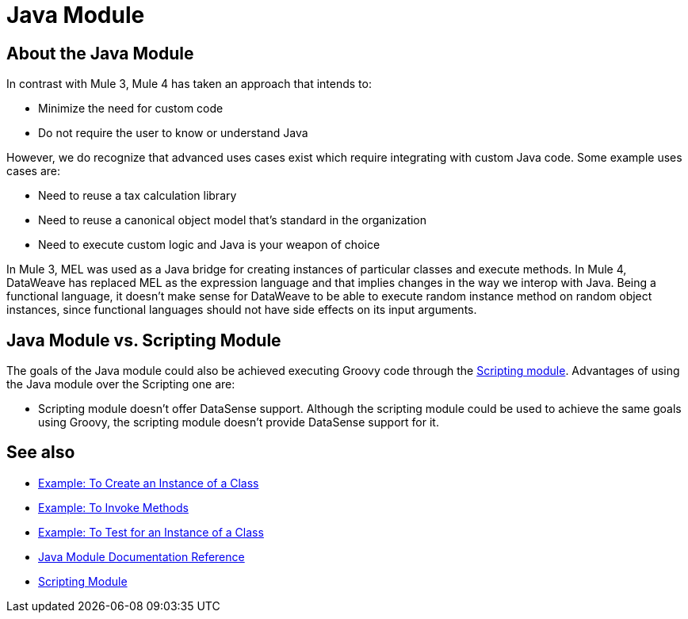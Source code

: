 = Java Module
:keywords: Java, custom code

== About the Java Module

In contrast with Mule 3, Mule 4 has taken an approach that intends to:

* Minimize the need for custom code
* Do not require the user to know or understand Java

However, we do recognize that advanced uses cases exist which require integrating with custom Java code. Some example uses cases are:

* Need to reuse a tax calculation library
* Need to reuse a canonical object model that's standard in the organization
* Need to execute custom logic and Java is your weapon of choice


In Mule 3, MEL was used as a Java bridge for creating instances of particular classes and execute methods. In Mule 4, DataWeave has replaced MEL as the expression language and that implies changes in the way we interop with Java.  Being a functional language, it doesn’t make sense for DataWeave to be able to execute random instance method on random object instances, since functional languages should not have side effects on its input arguments.

== Java Module vs. Scripting Module

The goals of the Java module could also be achieved executing Groovy code through the link:scripting-module[Scripting module]. Advantages of using the Java module over the Scripting one are:

* Scripting module doesn't offer DataSense support.
Although the scripting module could be used to achieve the same goals using Groovy, the scripting module doesn’t provide DataSense support for it.


== See also

* link:java-create-instance[Example: To Create an Instance of a Class]
* link:java-invoke-method[Example: To Invoke Methods]
* link:java-instanceof[Example: To Test for an Instance of a Class]
* link:java-reference[Java Module Documentation Reference]
* link:scripting-module[Scripting Module]
